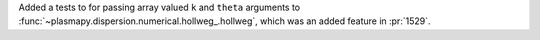 Added a tests to for passing array valued ``k`` and ``theta`` arguments
to :func:`~plasmapy.dispersion.numerical.hollweg_.hollweg`, which was
an added feature in :pr:`1529`.
